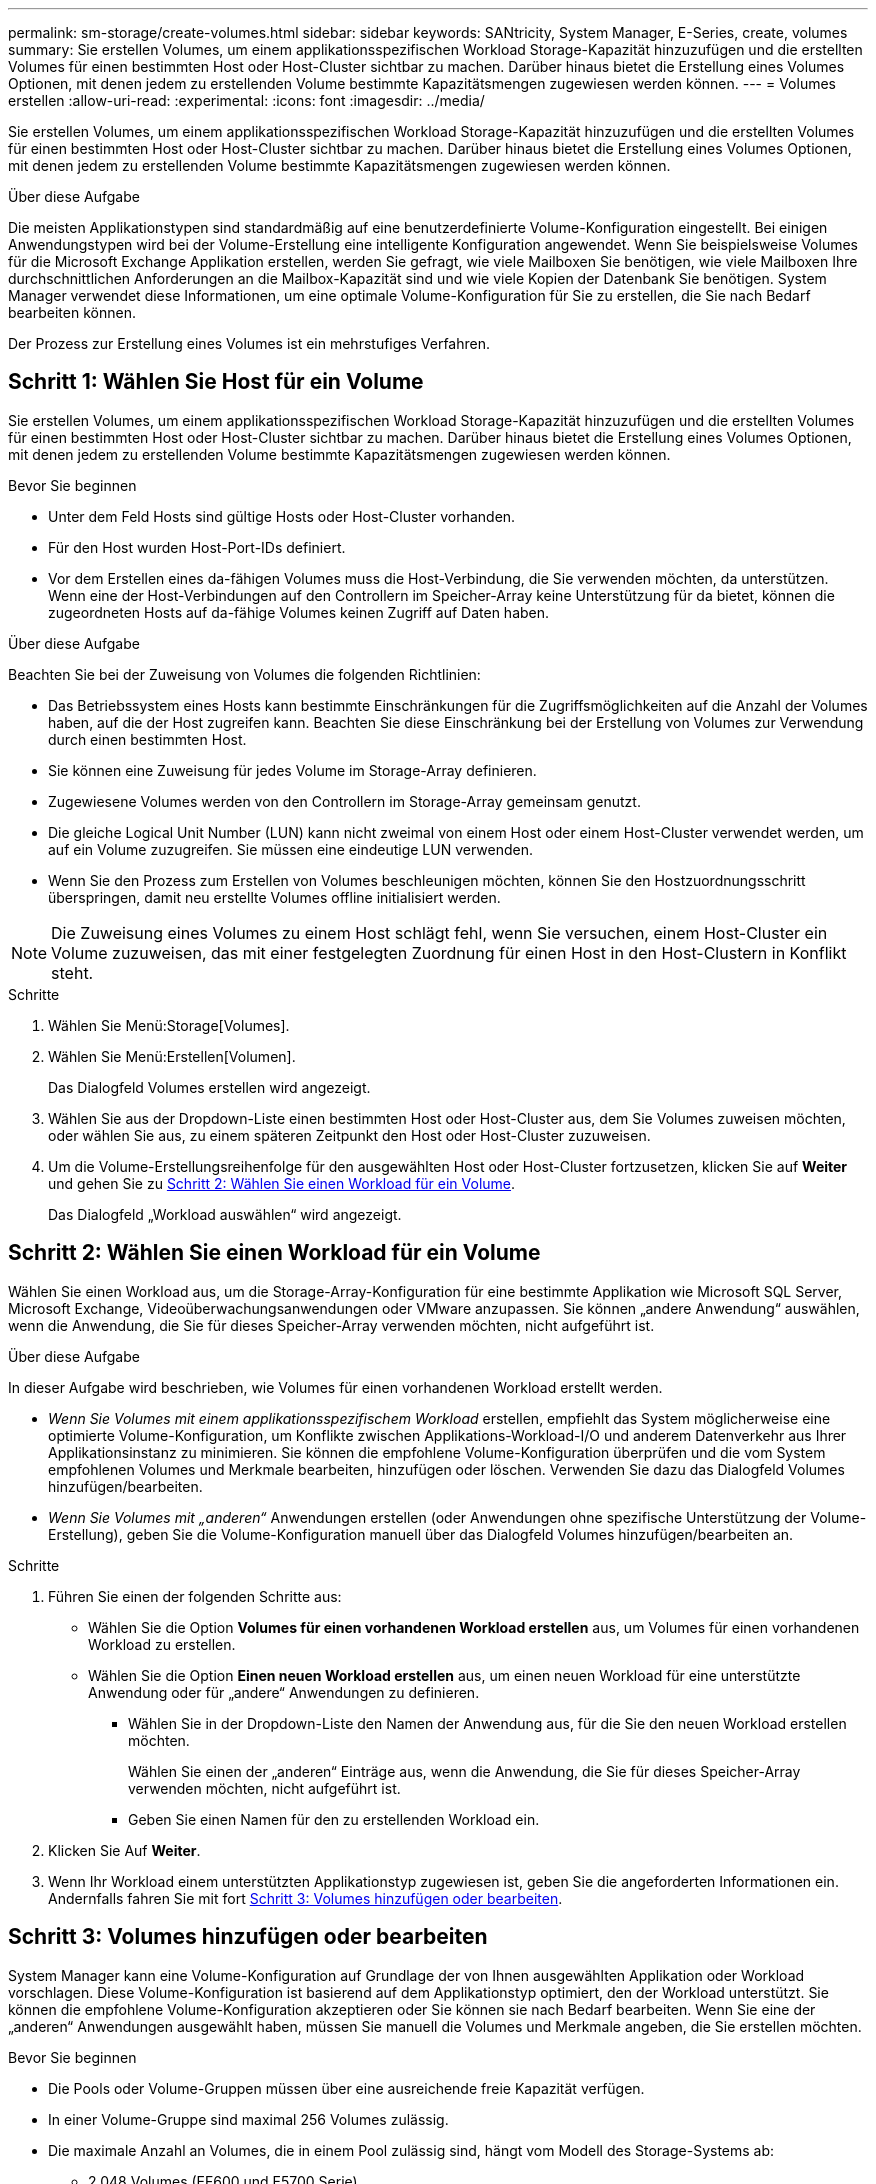 ---
permalink: sm-storage/create-volumes.html 
sidebar: sidebar 
keywords: SANtricity, System Manager, E-Series, create, volumes 
summary: Sie erstellen Volumes, um einem applikationsspezifischen Workload Storage-Kapazität hinzuzufügen und die erstellten Volumes für einen bestimmten Host oder Host-Cluster sichtbar zu machen. Darüber hinaus bietet die Erstellung eines Volumes Optionen, mit denen jedem zu erstellenden Volume bestimmte Kapazitätsmengen zugewiesen werden können. 
---
= Volumes erstellen
:allow-uri-read: 
:experimental: 
:icons: font
:imagesdir: ../media/


[role="lead"]
Sie erstellen Volumes, um einem applikationsspezifischen Workload Storage-Kapazität hinzuzufügen und die erstellten Volumes für einen bestimmten Host oder Host-Cluster sichtbar zu machen. Darüber hinaus bietet die Erstellung eines Volumes Optionen, mit denen jedem zu erstellenden Volume bestimmte Kapazitätsmengen zugewiesen werden können.

.Über diese Aufgabe
Die meisten Applikationstypen sind standardmäßig auf eine benutzerdefinierte Volume-Konfiguration eingestellt. Bei einigen Anwendungstypen wird bei der Volume-Erstellung eine intelligente Konfiguration angewendet. Wenn Sie beispielsweise Volumes für die Microsoft Exchange Applikation erstellen, werden Sie gefragt, wie viele Mailboxen Sie benötigen, wie viele Mailboxen Ihre durchschnittlichen Anforderungen an die Mailbox-Kapazität sind und wie viele Kopien der Datenbank Sie benötigen. System Manager verwendet diese Informationen, um eine optimale Volume-Konfiguration für Sie zu erstellen, die Sie nach Bedarf bearbeiten können.

Der Prozess zur Erstellung eines Volumes ist ein mehrstufiges Verfahren.



== Schritt 1: Wählen Sie Host für ein Volume

Sie erstellen Volumes, um einem applikationsspezifischen Workload Storage-Kapazität hinzuzufügen und die erstellten Volumes für einen bestimmten Host oder Host-Cluster sichtbar zu machen. Darüber hinaus bietet die Erstellung eines Volumes Optionen, mit denen jedem zu erstellenden Volume bestimmte Kapazitätsmengen zugewiesen werden können.

.Bevor Sie beginnen
* Unter dem Feld Hosts sind gültige Hosts oder Host-Cluster vorhanden.
* Für den Host wurden Host-Port-IDs definiert.
* Vor dem Erstellen eines da-fähigen Volumes muss die Host-Verbindung, die Sie verwenden möchten, da unterstützen. Wenn eine der Host-Verbindungen auf den Controllern im Speicher-Array keine Unterstützung für da bietet, können die zugeordneten Hosts auf da-fähige Volumes keinen Zugriff auf Daten haben.


.Über diese Aufgabe
Beachten Sie bei der Zuweisung von Volumes die folgenden Richtlinien:

* Das Betriebssystem eines Hosts kann bestimmte Einschränkungen für die Zugriffsmöglichkeiten auf die Anzahl der Volumes haben, auf die der Host zugreifen kann. Beachten Sie diese Einschränkung bei der Erstellung von Volumes zur Verwendung durch einen bestimmten Host.
* Sie können eine Zuweisung für jedes Volume im Storage-Array definieren.
* Zugewiesene Volumes werden von den Controllern im Storage-Array gemeinsam genutzt.
* Die gleiche Logical Unit Number (LUN) kann nicht zweimal von einem Host oder einem Host-Cluster verwendet werden, um auf ein Volume zuzugreifen. Sie müssen eine eindeutige LUN verwenden.
* Wenn Sie den Prozess zum Erstellen von Volumes beschleunigen möchten, können Sie den Hostzuordnungsschritt überspringen, damit neu erstellte Volumes offline initialisiert werden.


[NOTE]
====
Die Zuweisung eines Volumes zu einem Host schlägt fehl, wenn Sie versuchen, einem Host-Cluster ein Volume zuzuweisen, das mit einer festgelegten Zuordnung für einen Host in den Host-Clustern in Konflikt steht.

====
.Schritte
. Wählen Sie Menü:Storage[Volumes].
. Wählen Sie Menü:Erstellen[Volumen].
+
Das Dialogfeld Volumes erstellen wird angezeigt.

. Wählen Sie aus der Dropdown-Liste einen bestimmten Host oder Host-Cluster aus, dem Sie Volumes zuweisen möchten, oder wählen Sie aus, zu einem späteren Zeitpunkt den Host oder Host-Cluster zuzuweisen.
. Um die Volume-Erstellungsreihenfolge für den ausgewählten Host oder Host-Cluster fortzusetzen, klicken Sie auf *Weiter* und gehen Sie zu <<Schritt 2: Wählen Sie einen Workload für ein Volume>>.
+
Das Dialogfeld „Workload auswählen“ wird angezeigt.





== Schritt 2: Wählen Sie einen Workload für ein Volume

Wählen Sie einen Workload aus, um die Storage-Array-Konfiguration für eine bestimmte Applikation wie Microsoft SQL Server, Microsoft Exchange, Videoüberwachungsanwendungen oder VMware anzupassen. Sie können „andere Anwendung“ auswählen, wenn die Anwendung, die Sie für dieses Speicher-Array verwenden möchten, nicht aufgeführt ist.

.Über diese Aufgabe
In dieser Aufgabe wird beschrieben, wie Volumes für einen vorhandenen Workload erstellt werden.

* _Wenn Sie Volumes mit einem applikationsspezifischem Workload_ erstellen, empfiehlt das System möglicherweise eine optimierte Volume-Konfiguration, um Konflikte zwischen Applikations-Workload-I/O und anderem Datenverkehr aus Ihrer Applikationsinstanz zu minimieren. Sie können die empfohlene Volume-Konfiguration überprüfen und die vom System empfohlenen Volumes und Merkmale bearbeiten, hinzufügen oder löschen. Verwenden Sie dazu das Dialogfeld Volumes hinzufügen/bearbeiten.
* _Wenn Sie Volumes mit „anderen“_ Anwendungen erstellen (oder Anwendungen ohne spezifische Unterstützung der Volume-Erstellung), geben Sie die Volume-Konfiguration manuell über das Dialogfeld Volumes hinzufügen/bearbeiten an.


.Schritte
. Führen Sie einen der folgenden Schritte aus:
+
** Wählen Sie die Option *Volumes für einen vorhandenen Workload erstellen* aus, um Volumes für einen vorhandenen Workload zu erstellen.
** Wählen Sie die Option *Einen neuen Workload erstellen* aus, um einen neuen Workload für eine unterstützte Anwendung oder für „andere“ Anwendungen zu definieren.
+
*** Wählen Sie in der Dropdown-Liste den Namen der Anwendung aus, für die Sie den neuen Workload erstellen möchten.
+
Wählen Sie einen der „anderen“ Einträge aus, wenn die Anwendung, die Sie für dieses Speicher-Array verwenden möchten, nicht aufgeführt ist.

*** Geben Sie einen Namen für den zu erstellenden Workload ein.




. Klicken Sie Auf *Weiter*.
. Wenn Ihr Workload einem unterstützten Applikationstyp zugewiesen ist, geben Sie die angeforderten Informationen ein. Andernfalls fahren Sie mit fort <<Schritt 3: Volumes hinzufügen oder bearbeiten>>.




== Schritt 3: Volumes hinzufügen oder bearbeiten

System Manager kann eine Volume-Konfiguration auf Grundlage der von Ihnen ausgewählten Applikation oder Workload vorschlagen. Diese Volume-Konfiguration ist basierend auf dem Applikationstyp optimiert, den der Workload unterstützt. Sie können die empfohlene Volume-Konfiguration akzeptieren oder Sie können sie nach Bedarf bearbeiten. Wenn Sie eine der „anderen“ Anwendungen ausgewählt haben, müssen Sie manuell die Volumes und Merkmale angeben, die Sie erstellen möchten.

.Bevor Sie beginnen
* Die Pools oder Volume-Gruppen müssen über eine ausreichende freie Kapazität verfügen.
* In einer Volume-Gruppe sind maximal 256 Volumes zulässig.
* Die maximale Anzahl an Volumes, die in einem Pool zulässig sind, hängt vom Modell des Storage-Systems ab:
+
** 2,048 Volumes (EF600 und E5700 Serie)
** 1,024 Volumes (EF300)
** 512 Volumes (E2800 Serie)


* Um ein für Data Assurance (da) fähiges Volume zu erstellen, muss die Host-Verbindung, die Sie verwenden möchten, da unterstützen.
+
.Auswahl eines sicheren Pools oder einer Volume-Gruppe
[%collapsible]
====
Wenn Sie ein DA-fähiges Volume erstellen möchten, wählen Sie einen Pool oder eine Volume-Gruppe aus, die für da geeignet ist (suchen Sie in der Tabelle mit den Kandidaten für Pool- und Volume-Gruppen nach *Ja* neben „da“).

DA-Funktionen werden auf Pool- und Volume-Gruppenebene in System Manager präsentiert. DA der Schutz auf Fehler überprüft und korrigiert, die auftreten können, wenn Daten durch die Controller an die Laufwerke übertragen werden. Durch die Auswahl eines da-fähigen Pools oder einer Volume-Gruppe für das neue Volume wird sichergestellt, dass Fehler erkannt und behoben werden.

Wenn eine der Host-Verbindungen auf den Controllern im Speicher-Array keine Unterstützung für da bietet, können die zugeordneten Hosts auf da-fähige Volumes keinen Zugriff auf Daten haben.

====
* Um ein sicheres Volume zu erstellen, muss für das Storage Array ein Sicherheitsschlüssel erstellt werden.
+
.Auswahl eines sicheren Pools oder einer Volume-Gruppe
[%collapsible]
====
Wenn Sie ein sicheres Volume erstellen möchten, wählen Sie einen Pool oder eine Volume-Gruppe aus, die sicher ist (suchen Sie in der Tabelle mit den Kandidaten für Pool- und Volume-Gruppen nach *Ja* neben „Secure-fähig“).

Die Sicherheitsfunktionen für die Laufwerke werden auf Pool- und Volume-Gruppenebene in System Manager dargestellt. Sichere Laufwerke verhindern unbefugten Zugriff auf die Daten auf einem Laufwerk, das physisch vom Storage-Array entfernt wird. Ein sicheres Laufwerk verschlüsselt Daten während des Schreibvorgangs und entschlüsselt Daten während des Lesevorgangs mit einem eindeutigen _Verschlüsselungsschlüssel_.

Ein Pool oder eine Volume-Gruppe kann sowohl sichere als auch nicht sichere Laufwerke enthalten. Zur Nutzung der Verschlüsselungsfunktionen müssen jedoch alle Laufwerke sicher sein.

====
* Um ein Volume mit Ressourcenbereitstellung zu erstellen, müssen alle Laufwerke NVMe-Laufwerke mit der dezugewiesenen oder nicht geschriebenen Option Logical Block Error (DULBE) sein.


.Über diese Aufgabe
Sie erstellen Volumes aus Pools oder Volume-Gruppen. Das Dialogfeld Volumes hinzufügen/bearbeiten zeigt alle berechtigten Pools und Volume-Gruppen im Speicher-Array an. Für jeden infrage kommenden Pool und jede Volume-Gruppe wird die Anzahl der verfügbaren Laufwerke und die gesamte freie Kapazität angezeigt.

Für einige applikationsspezifische Workloads zeigt jede qualifizierte Pool- oder Volume-Gruppe die vorgeschlagene Kapazität basierend auf der vorgeschlagenen Volume-Konfiguration und zeigt die verbleibende freie Kapazität in gib an. Für andere Workloads wird die vorgeschlagene Kapazität angezeigt, wenn Sie Volumes zu einem Pool oder einer Volume-Gruppe hinzufügen und die gemeldete Kapazität angeben.

.Schritte
. Wählen Sie eine dieser Aktionen aus, je nachdem, ob Sie eine andere oder einen applikationsspezifischen Workload ausgewählt haben:
+
** *Other* -- Klicken Sie *Neues Volume hinzufügen* in jedem Pool oder Volume-Gruppe, die Sie verwenden möchten, um ein oder mehrere Volumes zu erstellen.
+
.Felddetails
[%collapsible]
====
[cols="25h,~"]
|===
| Feld | Beschreibung 


 a| 
Volume-Name
 a| 
Einem Volume wird während der Volume-Erstellung von System Manager ein Standardname zugewiesen. Sie können entweder den Standardnamen akzeptieren oder einen aussagekräftigeren Namen angeben, der die Art der im Volume gespeicherten Daten angibt.



 a| 
Gemeldete Kapazität
 a| 
Definieren Sie die Kapazität des neuen Volume und der zu verwendenden Kapazitätseinheiten (MiB, gib oder tib). Bei dicken Volumes beträgt die Mindestkapazität 1 MiB, und die maximale Kapazität wird durch die Anzahl und Kapazität der Laufwerke im Pool oder der Volume-Gruppe bestimmt.

Storage-Kapazität ist auch für Copy-Services erforderlich (Snapshot Images, Snapshot Volumes, Volume-Kopien und Remote-Spiegelungen). Weisen Sie Standard-Volumes nicht die gesamte Kapazität zu.

Die Kapazität in einem Pool wird je nach Festplattentyp in Schritten von 4 gib oder 8 gib zugewiesen. Kapazität, die nicht ein Vielfaches von 4- oder 8-gib beträgt, wird zugewiesen, jedoch nicht nutzbar. Um sicherzustellen, dass die gesamte Kapazität nutzbar ist, geben Sie die Kapazität in Schritten von 4 gib oder 8 gib an. Wenn eine nicht nutzbare Kapazität vorhanden ist, besteht die einzige Möglichkeit zur Wiederherstellung darin, die Kapazität des Volume zu erhöhen.



 a| 
Volume-Block-Größe (nur EF300 und EF600)
 a| 
Zeigt die Block-Größen, die für das Volume erstellt werden können:

*** 512 -- 512 Byte
*** 4K -- 4,096 Byte




 a| 
Segmentgröße
 a| 
Zeigt die Einstellung für die Segmentgrößen, die nur für Volumes in einer Volume-Gruppe angezeigt wird. Sie können die Segmentgröße ändern, um die Leistung zu optimieren.

*Zulässige Segmentgrößen-Übergänge* -- System Manager bestimmt die zulässigen Segmentgrößen-Übergänge. Segmentgrößen, bei denen es sich um unangemessene Übergänge aus der aktuellen Segmentgröße handelt, sind in der Dropdown-Liste nicht verfügbar. Zulässige Übergänge sind in der Regel doppelt oder halb so groß wie das aktuelle Segment. Wenn die aktuelle Volume-Segmentgröße beispielsweise 32 KiB beträgt, ist eine neue Volume-Segmentgröße von entweder 16 KiB oder 64 KiB zulässig.

*SSD Cache-fähige Volumes* -- Sie können eine 4-KiB-Segmentgröße für SSD Cache-fähige Volumes angeben. Vergewissern Sie sich, dass Sie die 4-KiB-Segmentgröße nur für SSD-Cache-fähige Volumes auswählen, die I/O-Vorgänge mit kleinen Blöcken bearbeiten (beispielsweise 16 KiB-I/O-Blockgrößen oder kleiner). Die Performance könnte beeinträchtigt werden, wenn Sie 4 als Segmentgröße für SSD Cache-fähige Volumes auswählen, die sequenzielle Operationen von großen Blöcken bearbeiten.

*Zeit zum Ändern der Segmentgröße* -- die Zeit, die zur Änderung der Segmentgröße eines Volumes benötigt wird, hängt von diesen Variablen ab:

*** Die I/O-Last vom Host
*** Die Änderungspriorität des Volumes
*** Die Anzahl der Laufwerke in der Volume-Gruppe
*** Die Anzahl der Laufwerkskanäle
*** Die Verarbeitungsleistung der Speicher-Array-Controller


Wenn Sie die Segmentgröße für ein Volume ändern, wirkt sich die I/O-Performance auf die I/O-Performance aus, doch die Daten bleiben verfügbar.



 a| 
Sicher
 a| 
*Ja* erscheint neben "Secure-fähig" nur dann, wenn die Laufwerke im Pool oder in der Volume-Gruppe sicher sind.

Die Laufwerkssicherheit verhindert, dass nicht autorisierter Zugriff auf die Daten auf einem Laufwerk erfolgt, das physisch vom Speicher-Array entfernt wird. Diese Option ist nur verfügbar, wenn die Laufwerksicherheit aktiviert wurde und für das Speicher-Array ein Sicherheitsschlüssel eingerichtet wurde.

Ein Pool oder eine Volume-Gruppe kann sowohl sichere als auch nicht sichere Laufwerke enthalten. Zur Nutzung der Verschlüsselungsfunktionen müssen jedoch alle Laufwerke sicher sein.



 a| 
DA
 a| 
*Ja* erscheint neben „da“ nur dann, wenn die Laufwerke im Pool oder in der Volume-Gruppe Data Assurance (da) unterstützen.

DA erhöht die Datenintegrität im gesamten Storage-System. DA ermöglicht es dem Storage-Array, Fehler zu überprüfen, die auftreten können, wenn Daten durch die Controller an die Laufwerke übertragen werden. Die Verwendung von da für das neue Volume stellt sicher, dass alle Fehler erkannt werden.



 a| 
Bereitgestellte Ressource (nur EF300 und EF600)
 a| 
*Ja* erscheint neben „Ressourcen bereitgestellt“ nur, wenn die Laufwerke diese Option unterstützen. Resource Provisioning ist eine Funktion, die in den EF300- und EF600-Speicher-Arrays zur Verfügung steht und die es ermöglicht, Volumes ohne Hintergrundinitialisierung sofort in Betrieb zu nehmen.

|===
====
** *Anwendungsspezifischer Workload* -- Klicken Sie entweder auf *Weiter*, um die vom System empfohlenen Volumes und Merkmale für den ausgewählten Workload zu akzeptieren, oder klicken Sie auf *Volumes bearbeiten*, um die vom System empfohlenen Volumes und Merkmale für den ausgewählten Workload zu ändern, hinzuzufügen oder zu löschen.
+
.Felddetails
[%collapsible]
====
[cols="1a,1a"]
|===
| Feld | Beschreibung 


 a| 
Volume-Name
 a| 
Einem Volume wird während der Volume-Erstellung von System Manager ein Standardname zugewiesen. Sie können entweder den Standardnamen akzeptieren oder einen aussagekräftigeren Namen angeben, der die Art der im Volume gespeicherten Daten angibt.



 a| 
Gemeldete Kapazität
 a| 
Definieren Sie die Kapazität des neuen Volume und der zu verwendenden Kapazitätseinheiten (MiB, gib oder tib). Bei dicken Volumes beträgt die Mindestkapazität 1 MiB, und die maximale Kapazität wird durch die Anzahl und Kapazität der Laufwerke im Pool oder der Volume-Gruppe bestimmt.

Storage-Kapazität ist auch für Copy-Services erforderlich (Snapshot Images, Snapshot Volumes, Volume-Kopien und Remote-Spiegelungen). Weisen Sie Standard-Volumes nicht die gesamte Kapazität zu.

Die Kapazität in einem Pool wird je nach Festplattentyp in Schritten von 4 gib oder 8 gib zugewiesen. Kapazität, die nicht ein Vielfaches von 4- oder 8-gib beträgt, wird zugewiesen, jedoch nicht nutzbar. Um sicherzustellen, dass die gesamte Kapazität nutzbar ist, geben Sie die Kapazität in Schritten von 4 gib oder 8 gib an. Wenn eine nicht nutzbare Kapazität vorhanden ist, besteht die einzige Möglichkeit zur Wiederherstellung darin, die Kapazität des Volume zu erhöhen.



 a| 
Volume-Typ
 a| 
Volume-Typ gibt den Volume-Typ an, der für einen applikationsspezifischen Workload erstellt wurde.



 a| 
Volume-Block-Größe (nur EF300 und EF600)
 a| 
Zeigt die Block-Größen, die für das Volume erstellt werden können:

*** 512 -- 512 Byte
*** 4K -- 4,096 Byte




 a| 
Segmentgröße
 a| 
Zeigt die Einstellung für die Segmentgrößen, die nur für Volumes in einer Volume-Gruppe angezeigt wird. Sie können die Segmentgröße ändern, um die Leistung zu optimieren.

*Zulässige Segmentgrößen-Übergänge* -- System Manager bestimmt die zulässigen Segmentgrößen-Übergänge. Segmentgrößen, bei denen es sich um unangemessene Übergänge aus der aktuellen Segmentgröße handelt, sind in der Dropdown-Liste nicht verfügbar. Zulässige Übergänge sind in der Regel doppelt oder halb so groß wie das aktuelle Segment. Wenn die aktuelle Volume-Segmentgröße beispielsweise 32 KiB beträgt, ist eine neue Volume-Segmentgröße von entweder 16 KiB oder 64 KiB zulässig.

*SSD Cache-fähige Volumes* -- Sie können eine 4-KiB-Segmentgröße für SSD Cache-fähige Volumes angeben. Vergewissern Sie sich, dass Sie die 4-KiB-Segmentgröße nur für SSD-Cache-fähige Volumes auswählen, die I/O-Vorgänge mit kleinen Blöcken bearbeiten (beispielsweise 16 KiB-I/O-Blockgrößen oder kleiner). Die Performance könnte beeinträchtigt werden, wenn Sie 4 als Segmentgröße für SSD Cache-fähige Volumes auswählen, die sequenzielle Operationen von großen Blöcken bearbeiten.

*Zeit zum Ändern der Segmentgröße* -- die Zeit, die zur Änderung der Segmentgröße eines Volumes benötigt wird, hängt von diesen Variablen ab:

*** Die I/O-Last vom Host
*** Die Änderungspriorität des Volumes
*** Die Anzahl der Laufwerke in der Volume-Gruppe
*** Die Anzahl der Laufwerkskanäle
*** Die Verarbeitungsleistung der Storage-Array-Controller, wenn Sie die Segmentgröße für ein Volume ändern, wirkt sich dies auf die I/O-Performance aus, doch Ihre Daten bleiben verfügbar.




 a| 
Sicher
 a| 
*Ja* erscheint neben "Secure-fähig" nur dann, wenn die Laufwerke im Pool oder in der Volume-Gruppe sicher sind.

Die Laufwerkssicherheit verhindert, dass nicht autorisierter Zugriff auf die Daten auf einem Laufwerk erfolgt, das physisch vom Speicher-Array entfernt wird. Diese Option ist nur verfügbar, wenn die Sicherheitsfunktion des Laufwerks aktiviert ist und für das Speicher-Array ein Sicherheitsschlüssel eingerichtet wurde.

Ein Pool oder eine Volume-Gruppe kann sowohl sichere als auch nicht sichere Laufwerke enthalten. Zur Nutzung der Verschlüsselungsfunktionen müssen jedoch alle Laufwerke sicher sein.



 a| 
DA
 a| 
*Ja* erscheint neben „da“ nur dann, wenn die Laufwerke im Pool oder in der Volume-Gruppe Data Assurance (da) unterstützen.

DA erhöht die Datenintegrität im gesamten Storage-System. DA ermöglicht es dem Storage-Array, Fehler zu überprüfen, die auftreten können, wenn Daten durch die Controller an die Laufwerke übertragen werden. Die Verwendung von da für das neue Volume stellt sicher, dass alle Fehler erkannt werden.



 a| 
Bereitgestellte Ressource (nur EF300 und EF600)
 a| 
*Ja* erscheint neben „Ressourcen bereitgestellt“ nur, wenn die Laufwerke diese Option unterstützen. Resource Provisioning ist eine Funktion, die in den EF300- und EF600-Speicher-Arrays zur Verfügung steht und die es ermöglicht, Volumes ohne Hintergrundinitialisierung sofort in Betrieb zu nehmen.

|===
====


. Um die Sequenz zur Volume-Erstellung für die ausgewählte Anwendung fortzusetzen, klicken Sie auf *Weiter* und gehen Sie zu <<Schritt 4: Prüfen der Volume-Konfiguration>>.




== Schritt 4: Prüfen der Volume-Konfiguration

Prüfen Sie eine Zusammenfassung der Volumes, die Sie erstellen möchten, und nehmen Sie die erforderlichen Änderungen vor.

.Schritte
. Prüfen Sie die Volumes, die Sie erstellen möchten. Klicken Sie auf *Zurück*, um Änderungen vorzunehmen.
. Wenn Sie mit Ihrer Volumenkonfiguration zufrieden sind, klicken Sie auf *Fertig stellen*.


.Ergebnisse
System Manager erstellt die neuen Volumes in den ausgewählten Pools und Volume-Gruppen und zeigt dann die neuen Volumes in der Tabelle Alle Volumes an.

.Nachdem Sie fertig sind
* Führen Sie alle auf dem Applikations-Host erforderlichen Betriebssystemänderungen durch, damit die Applikationen das Volume verwenden können.
* Führen Sie das betriebssystemspezifische Dienstprogramm (verfügbar von einem Drittanbieter) aus, und führen Sie dann den Befehl SMcli aus `-identifyDevices` So korrelieren Sie Volume-Namen mit Host-Storage-Array-Namen
+
Die SMcli ist direkt über den SANtricity System Manager erhältlich. Diese SMcli-Version kann als Download heruntergeladen werden und ist auf EF600, EF300, E5700, EF570, E2800, Und EF280 Controller. Um den SMcli im SANtricity System Manager herunterzuladen, wählen Sie *Einstellungen* > *System* und *Add-ons* > *Befehlszeilenschnittstelle*.


